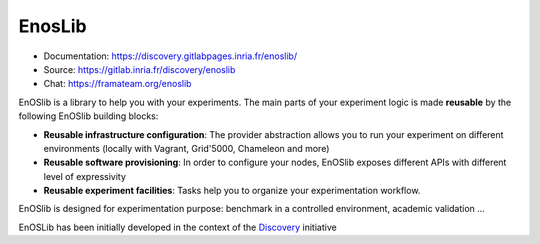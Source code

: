 EnosLib
=======

|Build Status| |License| |Pypi|

* Documentation: https://discovery.gitlabpages.inria.fr/enoslib/
* Source: https://gitlab.inria.fr/discovery/enoslib
* Chat: https://framateam.org/enoslib

EnOSlib is a library to help you with your experiments. The main parts of your
experiment logic is made **reusable** by the following EnOSlib building blocks:

- **Reusable infrastructure configuration**: The provider abstraction allows you to
  run your experiment on different environments (locally with Vagrant, Grid'5000,
  Chameleon and more)
- **Reusable software provisioning**: In order to configure your nodes, EnOSlib
  exposes different APIs with different level of expressivity
- **Reusable experiment facilities**: Tasks help you to organize your
  experimentation workflow.

EnOSlib is designed for experimentation purpose: benchmark in a controlled
environment, academic validation ...

EnOSLib has been initially developed in the context of the
`Discovery <https://beyondtheclouds.github.io/>`_ initiative

.. |Build Status| image:: https://gitlab.inria.fr/discovery/enoslib/badges/master/pipeline.svg
   :target: https://gitlab.inria.fr/discovery/enoslib/pipelines

.. |License| image:: https://img.shields.io/badge/License-GPL%20v3-blue.svg
   :target: https://www.gnu.org/licenses/gpl-3.0

.. |Pypi| image:: https://badge.fury.io/py/enoslib.svg
   :target: https://badge.fury.io/py/enoslib

.. |Gitter| image:: https://badges.gitter.im/BeyondTheClouds/enoslib.svg
   :alt: Join the chat at https://gitter.im/BeyondTheClouds/enoslib
   :target: https://gitter.im/BeyondTheClouds/enoslib?utm_source=badge&utm_medium=badge&utm_campaign=pr-badge&utm_content=badge

.. |Coverage| image:: https://gitlab.inria.fr/discovery/enoslib/badges/master/coverage.svg
   :target: https://sonarqube.inria.fr/sonarqube/dashboard?id=discovery%3Aenoslib%3Adev
